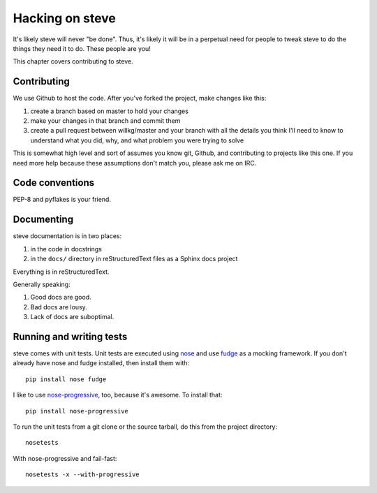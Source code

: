 ==================
 Hacking on steve
==================

It's likely steve will never "be done". Thus, it's likely it will be
in a perpetual need for people to tweak steve to do the things they
need it to do. These people are you!

This chapter covers contributing to steve.


Contributing
============

We use Github to host the code. After you've forked the project, make
changes like this:

1. create a branch based on master to hold your changes
2. make your changes in that branch and commit them
3. create a pull request between willkg/master and your branch with
   all the details you think I'll need to know to understand what you
   did, why, and what problem you were trying to solve

This is somewhat high level and sort of assumes you know git, Github,
and contributing to projects like this one. If you need more help
because these assumptions don't match you, please ask me on IRC.


Code conventions
================

PEP-8 and pyflakes is your friend.


Documenting
===========

steve documentation is in two places:

1. in the code in docstrings
2. in the ``docs/`` directory in reStructuredText files as a Sphinx
   docs project

Everything is in reStructuredText.

Generally speaking:

1. Good docs are good.
2. Bad docs are lousy.
3. Lack of docs are suboptimal.


Running and writing tests
=========================

steve comes with unit tests.  Unit tests are executed using `nose`_
and use `fudge`_ as a mocking framework.  If you don't already have
nose and fudge installed, then install them with::

    pip install nose fudge

I like to use `nose-progressive`_, too, because it's awesome.  To
install that::

    pip install nose-progressive

To run the unit tests from a git clone or the source tarball, do this
from the project directory::

    nosetests

With nose-progressive and fail-fast::

    nosetests -x --with-progressive


.. _nose-progressive: http://pypi.python.org/pypi/nose-progressive/
.. _nose: http://code.google.com/p/python-nose/
.. _fudge: http://farmdev.com/projects/fudge/
